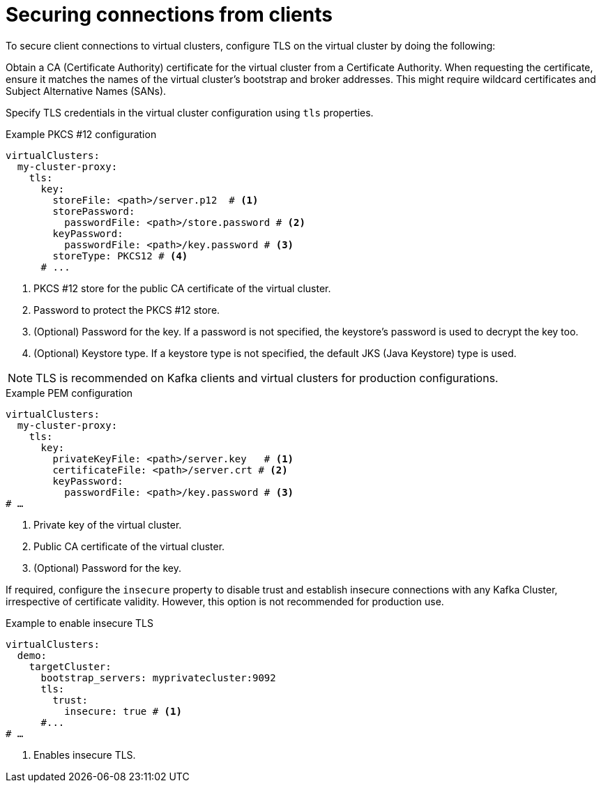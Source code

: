 [id='con-configuring-client-connections-{context}']
= Securing connections from clients

[role="_abstract"]
To secure client connections to virtual clusters, configure TLS on the virtual cluster by doing the following:

Obtain a CA (Certificate Authority) certificate for the virtual cluster from a Certificate Authority.
When requesting the certificate, ensure it matches the names of the virtual cluster's bootstrap and broker addresses. 
This might require wildcard certificates and Subject Alternative Names (SANs).

Specify TLS credentials in the virtual cluster configuration using `tls` properties. 

.Example PKCS #12 configuration
[source,yaml]
----
virtualClusters:
  my-cluster-proxy:
    tls:
      key:
        storeFile: <path>/server.p12  # <1>             
        storePassword:
          passwordFile: <path>/store.password # <2>    
        keyPassword:
          passwordFile: <path>/key.password # <3>       
        storeType: PKCS12 # <4>                            
      # ...
----
<1> PKCS #12 store for the public CA certificate of the virtual cluster.
<2> Password to protect the PKCS #12 store.
<3> (Optional) Password for the key. If a password is not specified, the keystore’s password is used to decrypt the key too.
<4> (Optional) Keystore type. If a keystore type is not specified, the default JKS (Java Keystore) type is used.

NOTE: TLS is recommended on Kafka clients and virtual clusters for production configurations.

.Example PEM configuration
[source,yaml]
----
virtualClusters:
  my-cluster-proxy:
    tls:
      key:
        privateKeyFile: <path>/server.key   # <1>       
        certificateFile: <path>/server.crt # <2> 
        keyPassword:
          passwordFile: <path>/key.password # <3>
# …
----
<1> Private key of the virtual cluster.
<2> Public CA certificate of the virtual cluster.
<3> (Optional) Password for the key.

If required, configure the `insecure` property to disable trust and establish insecure connections with any Kafka Cluster, irrespective of certificate validity. However, this option is not recommended for production use.

.Example to enable insecure TLS
[source,yaml]
----
virtualClusters:
  demo:
    targetCluster:
      bootstrap_servers: myprivatecluster:9092
      tls:
        trust:
          insecure: true # <1>                           
      #...
# …
----
<1> Enables insecure TLS.
